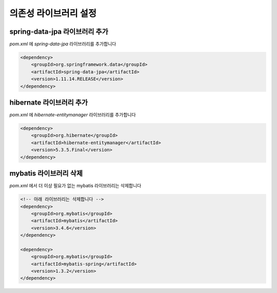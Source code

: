 **********************
의존성 라이브러리 설정
**********************

spring-data-jpa 라이브러리 추가
===============================

`pom.xml` 에 `spring-data-jpa` 라이브러리를 추가합니다

.. code-block:: xml

    <dependency>
        <groupId>org.springframework.data</groupId>
        <artifactId>spring-data-jpa</artifactId>
        <version>1.11.14.RELEASE</version>
    </dependency>

hibernate 라이브러리 추가
=========================

`pom.xml` 에 `hibernate-entitymanager` 라이브러리를 추가합니다

.. code-block:: xml

        <dependency>
            <groupId>org.hibernate</groupId>
            <artifactId>hibernate-entitymanager</artifactId>
            <version>5.3.5.Final</version>
        </dependency>

mybatis 라이브러리 삭제
========================

`pom.xml` 에서 더 이상 필요가 없는 mybatis 라이브러리는 삭제합니다

.. code-block:: xml

        <!-- 아래 라이브러리는 삭제합니다 -->
        <dependency>
            <groupId>org.mybatis</groupId>
            <artifactId>mybatis</artifactId>
            <version>3.4.6</version>
        </dependency>

        <dependency>
            <groupId>org.mybatis</groupId>
            <artifactId>mybatis-spring</artifactId>
            <version>1.3.2</version>
        </dependency>

